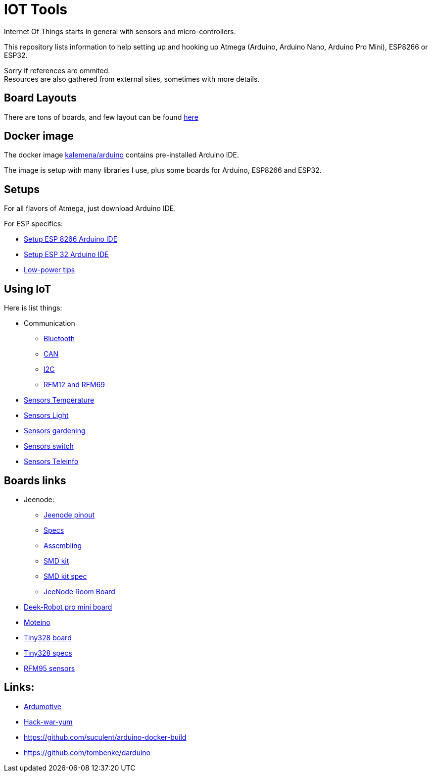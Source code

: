 = IOT Tools
:hardbreaks:

ifdef::env-github[:outfilesuffix: .adoc]
ifdef::env-github[]
image:https://github.com/kalemena/iot-tools/workflows/Pipeline/badge.svg[GitHub Build]
image:https://images.microbadger.com/badges/version/kalemena/arduino.svg[Docker Version, link=https://microbadger.com/images/kalemena/arduino]
image:https://images.microbadger.com/badges/image/kalemena/arduino.svg[Docker Hub, link=https://hub.docker.com/r/kalemena/arduino/tags]
endif::[]

:toc:

Internet Of Things starts in general with sensors and micro-controllers.

This repository lists information to help setting up and hooking up Atmega (Arduino, Arduino Nano, Arduino Pro Mini), ESP8266 or ESP32.

Sorry if references are ommited.
Resources are also gathered from external sites, sometimes with more details. 

== Board Layouts

There are tons of boards, and few layout can be found link:/docs/pinouts/pinouts.adoc[here]

== Docker image

The docker image link:https://hub.docker.com/r/kalemena/arduino[kalemena/arduino] contains pre-installed Arduino IDE.

The image is setup with many libraries I use, plus some boards for Arduino, ESP8266 and ESP32.

== Setups

For all flavors of Atmega, just download Arduino IDE.

For ESP specifics:

* link:/docs/setups/setup-esp8266-arduino.adoc[Setup ESP 8266 Arduino IDE]
* link:/docs/setups/setup-esp32-arduino.adoc[Setup ESP 32 Arduino IDE]
* link:/docs/low-power/readme.adoc[Low-power tips]

== Using IoT

Here is list things: 

* Communication
** link:/docs/communication/bluetooth/readme.adoc[Bluetooth]
** link:/docs/communication/can/readme.adoc[CAN]
** link:docs/communication/i2c/readme.adoc[I2C]
** link:docs/communication/rf12-rf69/readme.adoc[RFM12 and RFM69]

* link:/docs/sensors/th/readme.adoc[Sensors Temperature]
* link:sensors-light.adoc[Sensors Light]
* link:sensors-garden.adoc[Sensors gardening]
* link:sensors-switch.adoc[Sensors switch]
* link:/docs/sensors/teleinfo[Sensors Teleinfo]

== Boards links

* Jeenode:
  ** link:http://jeelabs.net/projects/hardware/wiki/Pinouts[Jeenode pinout]
  ** link:http://jeelabs.net/projects/hardware/wiki/JeeNode[Specs]
  ** link:http://jeelabs.org/2010/09/26/assembling-the-jeenode-v5/[Assembling]
  ** link:http://jeelabs.org/tag/jeesmd/[SMD kit]
  ** link:http://jeelabs.net/projects/hardware/wiki/SMD_Kit[SMD kit spec]
  ** link:http://jeelabs.net/projects/hardware/wiki/Room_Board[JeeNode Room Board]
* link:http://arduino-board.com/boards/dr-pro-mini[Deek-Robot pro mini board]
* link:http://lowpowerlab.com/moteino/#specs[Moteino]
* link:http://solderpad.com/nathanchantrell/tiny328-wireless-arduino-clone/[Tiny328 board]
* link:http://nathan.chantrell.net/20130923/tiny328-mini-wireless-arduino-clone/[Tiny328 specs]
* link:https://things4u.github.io/HardwareGuide/Arduino/Mini-Sensor-HTU21/mini-lowpower.html[RFM95 sensors]

== Links:

* link:https://www.ardumotive.com[Ardumotive]
* link:https://www.hackster.io/boisse-martin/making-a-cheap-aquarium-parameters-controller-c4f420[Hack-war-yum]
* link:https://github.com/suculent/arduino-docker-build[]
* link:https://github.com/tombenke/darduino[]